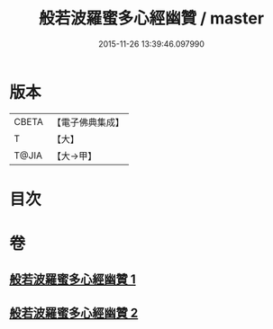 #+TITLE: 般若波羅蜜多心經幽贊 / master
#+DATE: 2015-11-26 13:39:46.097990
* 版本
 |     CBETA|【電子佛典集成】|
 |         T|【大】     |
 |     T@JIA|【大→甲】   |

* 目次
* 卷
** [[file:KR6c0137_001.txt][般若波羅蜜多心經幽贊 1]]
** [[file:KR6c0137_002.txt][般若波羅蜜多心經幽贊 2]]

